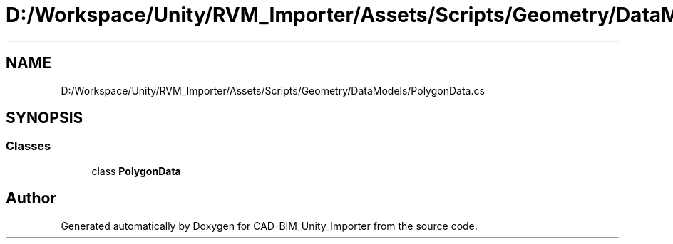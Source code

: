 .TH "D:/Workspace/Unity/RVM_Importer/Assets/Scripts/Geometry/DataModels/PolygonData.cs" 3 "Thu May 16 2019" "CAD-BIM_Unity_Importer" \" -*- nroff -*-
.ad l
.nh
.SH NAME
D:/Workspace/Unity/RVM_Importer/Assets/Scripts/Geometry/DataModels/PolygonData.cs
.SH SYNOPSIS
.br
.PP
.SS "Classes"

.in +1c
.ti -1c
.RI "class \fBPolygonData\fP"
.br
.in -1c
.SH "Author"
.PP 
Generated automatically by Doxygen for CAD-BIM_Unity_Importer from the source code\&.
